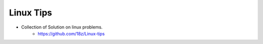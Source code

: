 +++++++++++++++++++++++++
Linux Tips
+++++++++++++++++++++++++

* Collection of Solution on linux problems.
    + https://github.com/18z/Linux-tips
